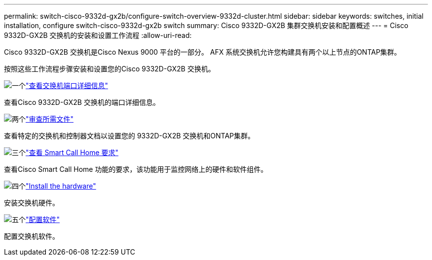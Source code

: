 ---
permalink: switch-cisco-9332d-gx2b/configure-switch-overview-9332d-cluster.html 
sidebar: sidebar 
keywords: switches, initial installation, configure switch-cisco-9332d-gx2b switch 
summary: Cisco 9332D-GX2B 集群交换机安装和配置概述 
---
= Cisco 9332D-GX2B 交换机的安装和设置工作流程
:allow-uri-read: 


[role="lead"]
Cisco 9332D-GX2B 交换机是Cisco Nexus 9000 平台的一部分。  AFX 系统交换机允许您构建具有两个以上节点的ONTAP集群。

按照这些工作流程步骤安装和设置您的Cisco 9332D-GX2B 交换机。

.image:https://raw.githubusercontent.com/NetAppDocs/common/main/media/number-1.png["一个"]link:configure-setup-ports-9332d.html["查看交换机端口详细信息"]
[role="quick-margin-para"]
查看Cisco 9332D-GX2B 交换机的端口详细信息。

.image:https://raw.githubusercontent.com/NetAppDocs/common/main/media/number-2.png["两个"]link:required-documentation-9332d-cluster.html["审查所需文件"]
[role="quick-margin-para"]
查看特定的交换机和控制器文档以设置您的 9332D-GX2B 交换机和ONTAP集群。

.image:https://raw.githubusercontent.com/NetAppDocs/common/main/media/number-3.png["三个"]link:smart-call-9332d-cluster.html["查看 Smart Call Home 要求"]
[role="quick-margin-para"]
查看Cisco Smart Call Home 功能的要求，该功能用于监控网络上的硬件和软件组件。

.image:https://raw.githubusercontent.com/NetAppDocs/common/main/media/number-4.png["四个"]link:install-hardware.html["Install the hardware"]
[role="quick-margin-para"]
安装交换机硬件。

.image:https://raw.githubusercontent.com/NetAppDocs/common/main/media/number-5.png["五个"]link:configure-software-overview-9332d-cluster.html["配置软件"]
[role="quick-margin-para"]
配置交换机软件。
